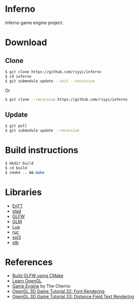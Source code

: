 * Inferno

Inferno game engine project.

* Download

** Clone

#+BEGIN_SRC sh
$ git clone https://github.com/riyyi/inferno
$ cd inferno
$ git submodule update --init --recursive
#+END_SRC
Or
#+BEGIN_SRC sh
$ git clone --recursive https://github.com/riyyi/inferno
#+END_SRC

** Update

#+BEGIN_SRC sh
$ git pull
$ git submodule update --recursive
#+END_SRC

* Build instructions

#+BEGIN_SRC sh
$ mkdir build
$ cd build
$ cmake .. && make
#+END_SRC

* Libraries

# - [[https://github.com/bulletphysics/bullet3][Bullet]]
- [[https://github.com/skypjack/entt][EnTT]]
- [[https://github.com/Dav1dde/glad][glad]]
- [[https://github.com/glfw/glfw][GLFW]]
- [[https://github.com/g-truc/glm][GLM]]
- [[https://github.com/lua/lua][Lua]]
- [[https://github.com/riyyi/ruc][ruc]]
- [[https://github.com/ThePhD/sol2][sol3]]
- [[https://github.com/nothings/stb][stb]]

* References

- [[https://www.glfw.org/docs/latest/build_guide.html#build_link_cmake_source][Build GLFW using CMake]]
- [[https://learnopengl.com][Learn OpenGL]]
- [[https://www.youtube.com/playlist?list=PLlrATfBNZ98dC-V-N3m0Go4deliWHPFwT][Game Engine]] by The Cherno
- [[https://www.youtube.com/watch?v=mnIQEQoHHCU][OpenGL 3D Game Tutorial 32: Font Rendering]]
- [[https://youtu.be/d8cfgcJR9Tk][OpenGL 3D Game Tutorial 33: Distance Field Text Rendering]]
